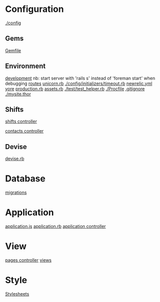 
* Configuration

  [[./config]]

** Gems

   [[./Gemfile][Gemfile]]

** Environment

   [[./config/environments/development.rb][development]]
   nb: start server with 'rails s' instead of 'foreman start' when debugging
   [[./config/routes.rb][routes]]
   [[./config/unicorn.rb][unicorn.rb]]
   [[./config/initializers/timeout.rb]]
   [[./config/newrelic.yml][newrelic.yml]]
   [[./config/secrets.yml][yore]]
   [[./config/environments/production.rb][production.rb]]
   [[./config/initializers/assets.rb][assets.rb]]
   [[./test/test_helper.rb]]
   [[./Procfile]]
   [[./.gitignore][.gitignore]]
   [[./mysite.thor]]

** Shifts

   [[./app/controllers/shifts_controller.rb][shifts controller]]

   [[./app/controllers/contacts_controller.rb][contacts controller]]

** Devise

   [[./config/initializers/devise.rb][devise.rb]]

* Database
  [[./db/migrate][migrations]]

* Application

  [[./app/assets/javascripts/application.js][application.js]]
  [[./config/application.rb][application.rb]]
  [[./app/controllers/application_controller.rb][application controller]]

* View
  [[./app/controllers/pages_controller.rb][pages controller]]
  [[./app/views][views]]

* Style

  [[./app/assets/stylesheets][Stylesheets]]
